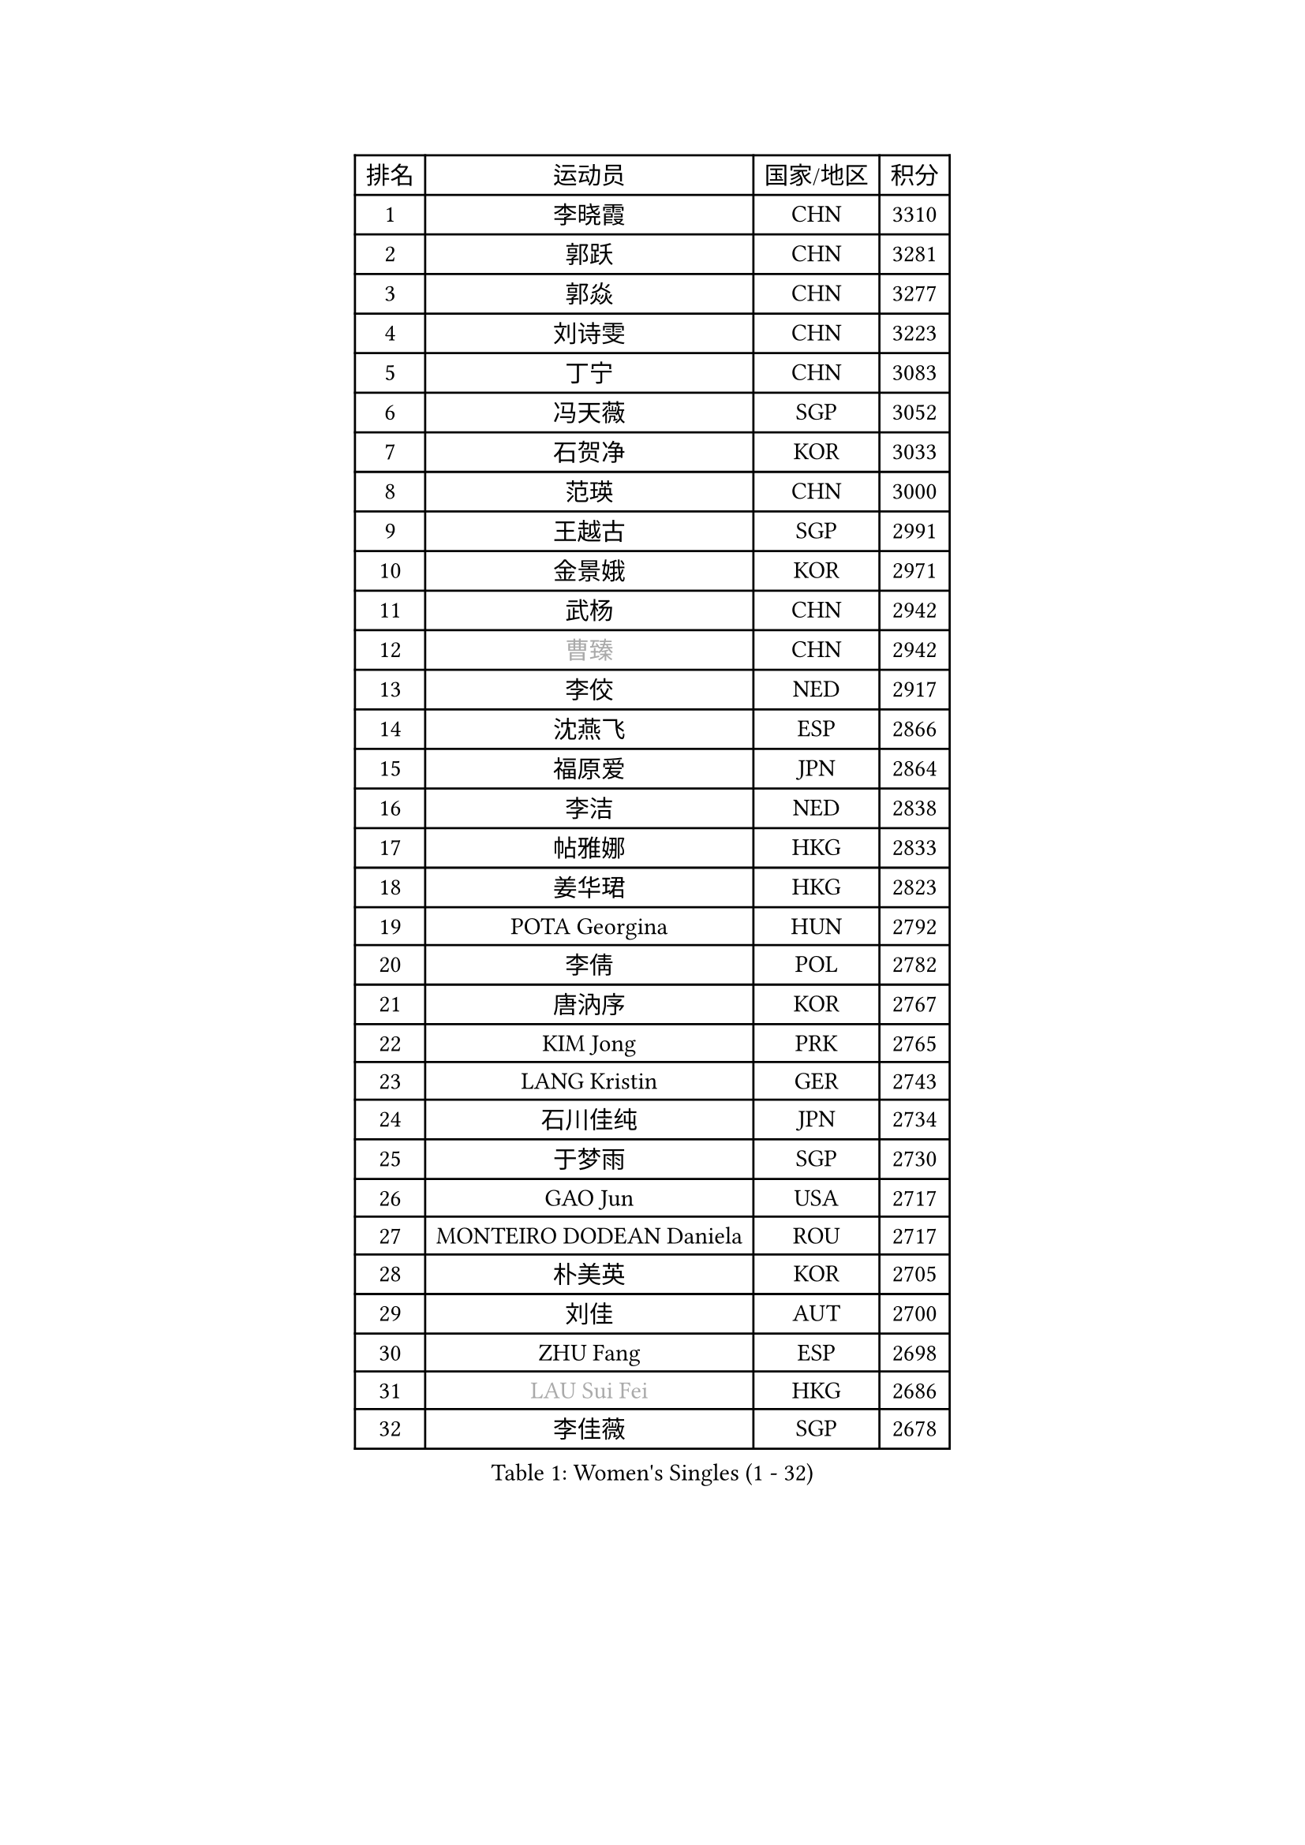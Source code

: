 
#set text(font: ("Courier New", "NSimSun"))
#figure(
  caption: "Women's Singles (1 - 32)",
    table(
      columns: 4,
      [排名], [运动员], [国家/地区], [积分],
      [1], [李晓霞], [CHN], [3310],
      [2], [郭跃], [CHN], [3281],
      [3], [郭焱], [CHN], [3277],
      [4], [刘诗雯], [CHN], [3223],
      [5], [丁宁], [CHN], [3083],
      [6], [冯天薇], [SGP], [3052],
      [7], [石贺净], [KOR], [3033],
      [8], [范瑛], [CHN], [3000],
      [9], [王越古], [SGP], [2991],
      [10], [金景娥], [KOR], [2971],
      [11], [武杨], [CHN], [2942],
      [12], [#text(gray, "曹臻")], [CHN], [2942],
      [13], [李佼], [NED], [2917],
      [14], [沈燕飞], [ESP], [2866],
      [15], [福原爱], [JPN], [2864],
      [16], [李洁], [NED], [2838],
      [17], [帖雅娜], [HKG], [2833],
      [18], [姜华珺], [HKG], [2823],
      [19], [POTA Georgina], [HUN], [2792],
      [20], [李倩], [POL], [2782],
      [21], [唐汭序], [KOR], [2767],
      [22], [KIM Jong], [PRK], [2765],
      [23], [LANG Kristin], [GER], [2743],
      [24], [石川佳纯], [JPN], [2734],
      [25], [于梦雨], [SGP], [2730],
      [26], [GAO Jun], [USA], [2717],
      [27], [MONTEIRO DODEAN Daniela], [ROU], [2717],
      [28], [朴美英], [KOR], [2705],
      [29], [刘佳], [AUT], [2700],
      [30], [ZHU Fang], [ESP], [2698],
      [31], [#text(gray, "LAU Sui Fei")], [HKG], [2686],
      [32], [李佳薇], [SGP], [2678],
    )
  )#pagebreak()

#set text(font: ("Courier New", "NSimSun"))
#figure(
  caption: "Women's Singles (33 - 64)",
    table(
      columns: 4,
      [排名], [运动员], [国家/地区], [积分],
      [33], [维多利亚 帕芙洛维奇], [BLR], [2672],
      [34], [YAO Yan], [CHN], [2672],
      [35], [SUN Beibei], [SGP], [2665],
      [36], [平野早矢香], [JPN], [2660],
      [37], [侯美玲], [TUR], [2636],
      [38], [HUANG Yi-Hua], [TPE], [2636],
      [39], [倪夏莲], [LUX], [2625],
      [40], [伊丽莎白 萨玛拉], [ROU], [2621],
      [41], [郑怡静], [TPE], [2621],
      [42], [吴佳多], [GER], [2609],
      [43], [PASKAUSKIENE Ruta], [LTU], [2607],
      [44], [TIKHOMIROVA Anna], [RUS], [2601],
      [45], [石垣优香], [JPN], [2600],
      [46], [若宫三纱子], [JPN], [2579],
      [47], [IVANCAN Irene], [GER], [2544],
      [48], [KANG Misoon], [KOR], [2543],
      [49], [福冈春菜], [JPN], [2543],
      [50], [SKOV Mie], [DEN], [2534],
      [51], [常晨晨], [CHN], [2534],
      [52], [ODOROVA Eva], [SVK], [2533],
      [53], [克里斯蒂娜 托特], [HUN], [2527],
      [54], [PAVLOVICH Veronika], [BLR], [2503],
      [55], [MOON Hyunjung], [KOR], [2502],
      [56], [WANG Chen], [CHN], [2501],
      [57], [张瑞], [HKG], [2491],
      [58], [KIM Hye Song], [PRK], [2485],
      [59], [#text(gray, "LIN Ling")], [HKG], [2483],
      [60], [STEFANOVA Nikoleta], [ITA], [2479],
      [61], [GRUNDISCH Carole], [FRA], [2479],
      [62], [BARTHEL Zhenqi], [GER], [2470],
      [63], [WU Xue], [DOM], [2463],
      [64], [李晓丹], [CHN], [2462],
    )
  )#pagebreak()

#set text(font: ("Courier New", "NSimSun"))
#figure(
  caption: "Women's Singles (65 - 96)",
    table(
      columns: 4,
      [排名], [运动员], [国家/地区], [积分],
      [65], [#text(gray, "PENG Luyang")], [CHN], [2459],
      [66], [RAMIREZ Sara], [ESP], [2458],
      [67], [CHOI Moonyoung], [KOR], [2450],
      [68], [SCHALL Elke], [GER], [2448],
      [69], [FEHER Gabriela], [SRB], [2442],
      [70], [朱雨玲], [CHN], [2439],
      [71], [LI Qiangbing], [AUT], [2436],
      [72], [STRBIKOVA Renata], [CZE], [2436],
      [73], [LEE Eunhee], [KOR], [2434],
      [74], [BILENKO Tetyana], [UKR], [2429],
      [75], [HE Sirin], [TUR], [2428],
      [76], [SONG Maeum], [KOR], [2426],
      [77], [XU Jie], [POL], [2419],
      [78], [LI Xue], [FRA], [2416],
      [79], [MISIKONYTE Lina], [LTU], [2412],
      [80], [藤井宽子], [JPN], [2406],
      [81], [LOVAS Petra], [HUN], [2383],
      [82], [徐孝元], [KOR], [2382],
      [83], [#text(gray, "HAN Hye Song")], [PRK], [2380],
      [84], [VACENOVSKA Iveta], [CZE], [2373],
      [85], [RAO Jingwen], [CHN], [2369],
      [86], [BAKULA Andrea], [CRO], [2356],
      [87], [MIKHAILOVA Polina], [RUS], [2347],
      [88], [NTOULAKI Ekaterina], [GRE], [2345],
      [89], [JIA Jun], [CHN], [2344],
      [90], [TODOROVIC Andrea], [SRB], [2340],
      [91], [WANG Xuan], [CHN], [2335],
      [92], [SHIM Serom], [KOR], [2334],
      [93], [HIURA Reiko], [JPN], [2329],
      [94], [ERDELJI Anamaria], [SRB], [2328],
      [95], [PESOTSKA Margaryta], [UKR], [2318],
      [96], [CREEMERS Linda], [NED], [2308],
    )
  )#pagebreak()

#set text(font: ("Courier New", "NSimSun"))
#figure(
  caption: "Women's Singles (97 - 128)",
    table(
      columns: 4,
      [排名], [运动员], [国家/地区], [积分],
      [97], [MOLNAR Cornelia], [CRO], [2303],
      [98], [DVORAK Galia], [ESP], [2302],
      [99], [PARTYKA Natalia], [POL], [2296],
      [100], [XIAN Yifang], [FRA], [2283],
      [101], [SIBLEY Kelly], [ENG], [2283],
      [102], [NECULA Iulia], [ROU], [2280],
      [103], [TAN Wenling], [ITA], [2278],
      [104], [PROKHOROVA Yulia], [RUS], [2276],
      [105], [李皓晴], [HKG], [2273],
      [106], [EKHOLM Matilda], [SWE], [2260],
      [107], [KRAVCHENKO Marina], [ISR], [2258],
      [108], [GRZYBOWSKA-FRANC Katarzyna], [POL], [2249],
      [109], [塔玛拉 鲍罗斯], [CRO], [2236],
      [110], [#text(gray, "MATTENET Audrey")], [FRA], [2231],
      [111], [SOLJA Amelie], [AUT], [2230],
      [112], [#text(gray, "FUJINUMA Ai")], [JPN], [2224],
      [113], [单晓娜], [GER], [2220],
      [114], [GANINA Svetlana], [RUS], [2215],
      [115], [XIAO Maria], [ESP], [2212],
      [116], [PERGEL Szandra], [HUN], [2202],
      [117], [BEH Lee Wei], [MAS], [2199],
      [118], [梁夏银], [KOR], [2197],
      [119], [PARK Seonghye], [KOR], [2189],
      [120], [FADEEVA Oxana], [RUS], [2182],
      [121], [DOBREVA Polina], [UKR], [2177],
      [122], [森田美咲], [JPN], [2174],
      [123], [KUMARESAN Shamini], [IND], [2173],
      [124], [ZHENG Jiaqi], [USA], [2167],
      [125], [CECHOVA Dana], [CZE], [2167],
      [126], [TIMINA Elena], [NED], [2166],
      [127], [DRINKHALL Joanna], [ENG], [2164],
      [128], [YANG Fen], [CGO], [2162],
    )
  )